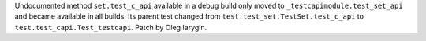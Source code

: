 Undocumented method ``set.test_c_api`` available in a debug build only
moved to ``_testcapimodule.test_set_api`` and became available in all
builds. Its parent test changed from ``test.test_set.TestSet.test_c_api``
to ``test.test_capi.Test_testcapi``. Patch by Oleg Iarygin.
